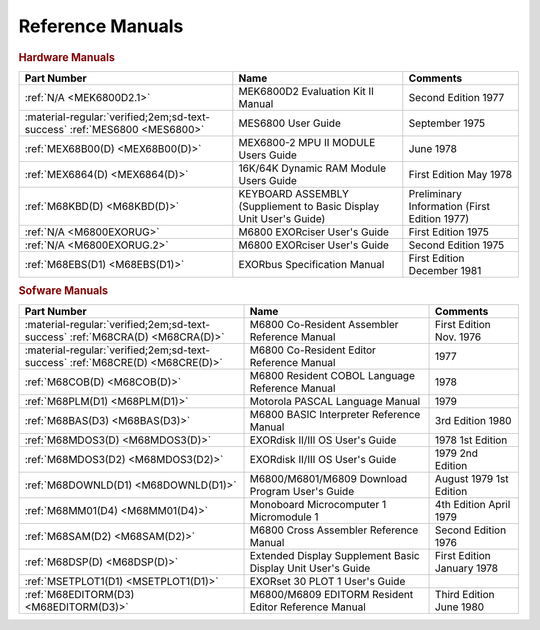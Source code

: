 .. _reference manuals page:

Reference Manuals
===================


.. rubric:: Hardware Manuals

.. csv-table:: 
   :header: "Part Number","Name","Comments" 
   :widths: auto

   ":ref:`N/A <MEK6800D2.1>`","MEK6800D2 Evaluation Kit II Manual","Second Edition 1977"
   ":material-regular:`verified;2em;sd-text-success` :ref:`MES6800 <MES6800>`","MES6800 User Guide","September 1975"
   ":ref:`MEX68B00(D) <MEX68B00(D)>`","MEX6800-2 MPU II MODULE Users Guide","June 1978"
   ":ref:`MEX6864(D) <MEX6864(D)>`","16K/64K Dynamic RAM Module Users Guide","First Edition May 1978"
   ":ref:`M68KBD(D) <M68KBD(D)>`","KEYBOARD ASSEMBLY (Suppliement to Basic Display Unit User's Guide)","Preliminary Information (First Edition 1977)"
   ":ref:`N/A <M6800EXORUG>`","M6800 EXORciser User's Guide","First Edition 1975"
   ":ref:`N/A <M6800EXORUG.2>`","M6800 EXORciser User's Guide","Second Edition 1975"
   ":ref:`M68EBS(D1) <M68EBS(D1)>`","EXORbus Specification Manual","First Edition December 1981"

.. rubric:: Sofware Manuals

.. csv-table:: 
   :header: "Part Number","Name","Comments" 
   :widths: auto

   ":material-regular:`verified;2em;sd-text-success` :ref:`M68CRA(D) <M68CRA(D)>`","M6800 Co-Resident Assembler Reference Manual","First Edition Nov. 1976"
   ":material-regular:`verified;2em;sd-text-success` :ref:`M68CRE(D) <M68CRE(D)>`","M6800 Co-Resident Editor Reference Manual","1977"
   ":ref:`M68COB(D) <M68COB(D)>`","M6800 Resident COBOL Language Reference Manual","1978"
   ":ref:`M68PLM(D1) <M68PLM(D1)>`","Motorola PASCAL Language Manual","1979"
   ":ref:`M68BAS(D3) <M68BAS(D3)>`","M6800 BASIC Interpreter Reference Manual","3rd Edition 1980"
   ":ref:`M68MDOS3(D) <M68MDOS3(D)>`","EXORdisk II/III OS User's Guide","1978 1st Edition"
   ":ref:`M68MDOS3(D2) <M68MDOS3(D2)>`","EXORdisk II/III OS User's Guide","1979 2nd Edition"
   ":ref:`M68DOWNLD(D1) <M68DOWNLD(D1)>`","M6800/M6801/M6809 Download Program User's Guide","August 1979 1st Edition"
   ":ref:`M68MM01(D4) <M68MM01(D4)>`","Monoboard Microcomputer 1 Micromodule 1","4th Edition April 1979"
   ":ref:`M68SAM(D2) <M68SAM(D2)>`","M6800 Cross Assembler Reference Manual","Second Edition 1976"
   ":ref:`M68DSP(D) <M68DSP(D)>`","Extended Display Supplement Basic Display Unit User's Guide","First Edition January 1978"
   ":ref:`MSETPLOT1(D1) <MSETPLOT1(D1)>`","EXORset 30 PLOT 1 User's Guide",""
   ":ref:`M68EDITORM(D3) <M68EDITORM(D3)>`","M6800/M6809 EDITORM Resident Editor Reference Manual","Third Edition June 1980"